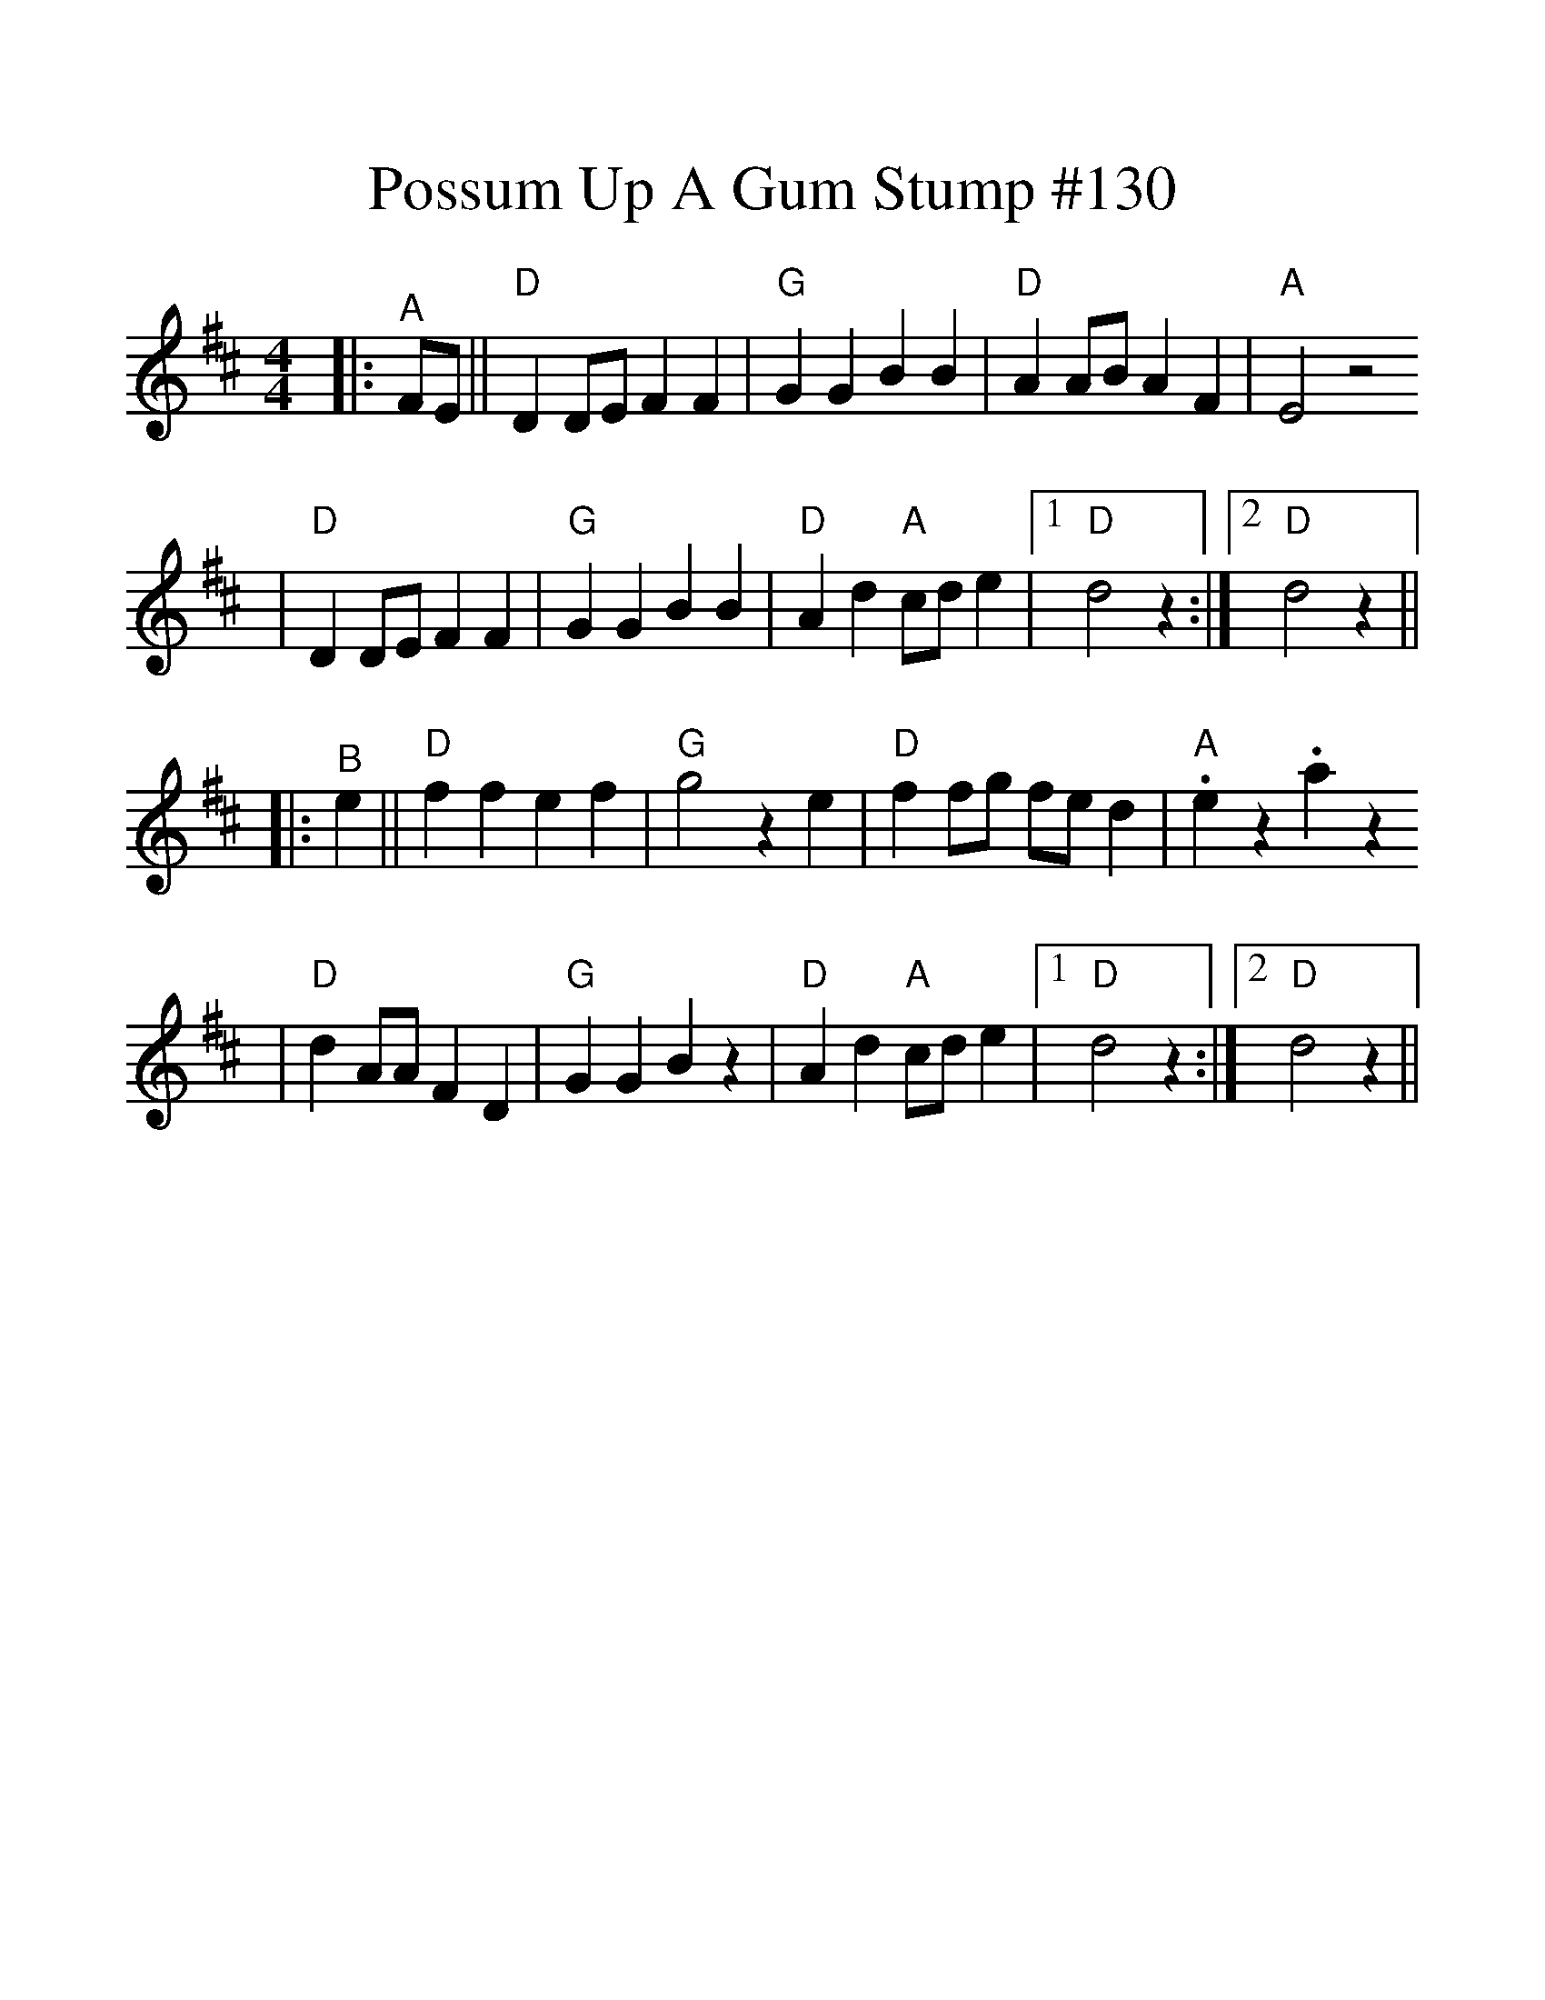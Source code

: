 %%scale 1.24
%%format dulcimer.fmt
X:1
T:Possum Up A Gum Stump #130
M:4/4
L:1/4
K:D
|:"^A"F/2E/2||"D"D D/2E/2 F F|"G"G G B B|"D"A A/2B/2 A F|"A"E2 z2
|"D"D D/2E/2 F F|"G"G G B B|"D"A d "A"c/2d/2 e|1 "D"d2 z:|2 "D"d2 z||
|:"^B"e||"D"f f e f|"G"g2 z e|"D"f f/2g/2 f/2e/2 d|"A".e z .a z
|"D"d A/2A/2 F D|"G"G G B z|"D"A d "A"c/2d/2 e|1 "D"d2 z:|2 "D"d2 z||